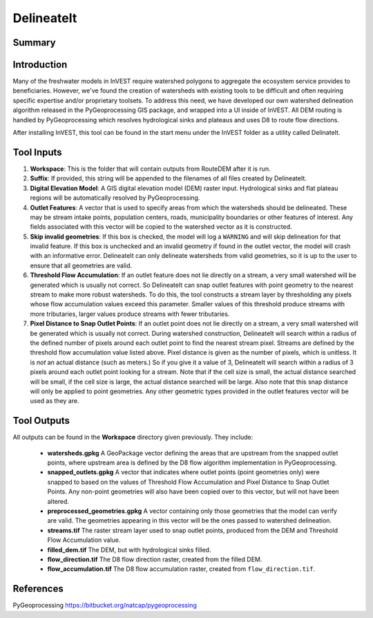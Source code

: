 .. primer
.. _delineateit:

***********
DelineateIt
***********

Summary
=======

.. figure:: ./delineateit_images/columbia_ws.png
   :align: center
   :height: 400pt

Introduction
============

Many of the freshwater models in InVEST require watershed polygons to aggregate the ecosystem service provides to beneficiaries.  However, we've found the creation of watersheds with existing tools to be difficult and often requiring specific expertise and/or proprietary toolsets.  To address this need, we have developed our own watershed delineation algorithm released in the PyGeoprocessing GIS package, and wrapped into a UI inside of InVEST.  All DEM routing is handled by PyGeoprocessing which resolves hydrological sinks and plateaus and uses D8 to route flow directions.

After installing InVEST, this tool can be found in the start menu under the InVEST folder as a utility called DelinateIt.


Tool Inputs
===========

1. **Workspace**: This is the folder that will contain outputs from RouteDEM after it is run.

2. **Suffix**: If provided, this string will be appended to the filenames of all files created by DelineateIt.

3. **Digital Elevation Model**: A GIS digital elevation model (DEM) raster input.  Hydrological sinks and flat plateau regions will be automatically resolved by PyGeoprocessing.

4. **Outlet Features**: A vector that is used to specify areas from which the watersheds should be delineated.  These may be stream intake points, population centers, roads, municipality boundaries or other features of interest.  Any fields associated with this vector will be copied to the watershed vector as it is constructed.

5. **Skip invalid geometries**: If this box is checked, the model will log a ``WARNING`` and will skip delineation for that invalid feature. If this box is unchecked and an invalid geometry if found in the outlet vector, the model will crash with an informative error.  DelineateIt can only delineate watersheds from valid geometries, so it is up to the user to ensure that all geometries are valid.

6. **Threshold Flow Accumulation**: If an outlet feature does not lie directly on a stream, a very small watershed will be generated which is usually not correct. So DelineateIt can snap outlet features with point geometry to the nearest stream to make more robust watersheds.  To do this, the tool constructs a stream layer by thresholding any pixels whose flow accumulation values exceed this parameter. Smaller values of this threshold produce streams with more tributaries, larger values produce streams with fewer tributaries.

7. **Pixel Distance to Snap Outlet Points**: If an outlet point does not lie directly on a stream, a very small watershed will be generated which is usually not correct. During watershed construction, DelineateIt will search within a radius of the defined number of pixels around each outlet point to find the nearest stream pixel. Streams are defined by the threshold flow accumulation value listed above. Pixel distance is given as the number of pixels, which is unitless. It is *not* an actual distance (such as meters.) So if you give it a value of 3, DelineateIt will search within a radius of 3 pixels around each outlet point looking for a stream. Note that if the cell size is small, the actual distance searched will be small, if the cell size is large, the actual distance searched will be large.  Also note that this snap distance will only be applied to point geometries.  Any other geometric types provided in the outlet features vector will be used as they are.

Tool Outputs
============

All outputs can be found in the **Workspace** directory given previously.  They include:

 * **watersheds.gpkg** A GeoPackage vector defining the areas that are upstream from the snapped outlet points, where upstream area is defined by the D8 flow algorithm implementation in PyGeoprocessing.

 * **snapped_outlets.gpkg** A vector that indicates where outlet points (point geometries only) were snapped to based on the values of Threshold Flow Accumulation and Pixel Distance to Snap Outlet Points.  Any non-point geometries will also have been copied over to this vector, but will not have been altered.

 * **preprocessed_geometries.gpkg** A vector containing only those geometries that the model can verify are valid.  The geometries appearing in this vector will be the ones passed to watershed delineation.

 * **streams.tif** The raster stream layer used to snap outlet points, produced from the DEM and Threshold Flow Accumulation value.

 * **filled_dem.tif** The DEM, but with hydrological sinks filled.

 * **flow_direction.tif** The D8 flow direction raster, created from the filled DEM.

 * **flow_accumulation.tif** The D8 flow accumulation raster, created from ``flow_direction.tif``.


References
==========

PyGeoprocessing https://bitbucket.org/natcap/pygeoprocessing

.. primerend
